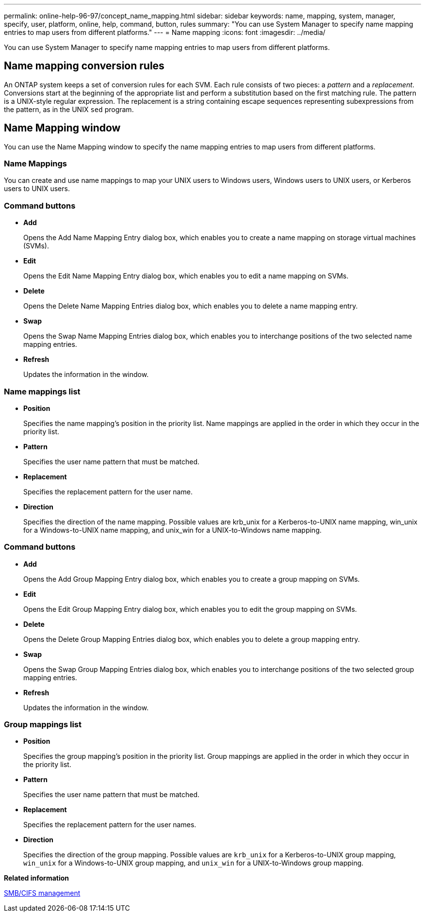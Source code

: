 ---
permalink: online-help-96-97/concept_name_mapping.html
sidebar: sidebar
keywords: name, mapping, system, manager, specify, user, platform, online, help, command, button, rules
summary: "You can use System Manager to specify name mapping entries to map users from different platforms."
---
= Name mapping
:icons: font
:imagesdir: ../media/

[.lead]
You can use System Manager to specify name mapping entries to map users from different platforms.

== Name mapping conversion rules

An ONTAP system keeps a set of conversion rules for each SVM. Each rule consists of two pieces: a _pattern_ and a _replacement_. Conversions start at the beginning of the appropriate list and perform a substitution based on the first matching rule. The pattern is a UNIX-style regular expression. The replacement is a string containing escape sequences representing subexpressions from the pattern, as in the UNIX `sed` program.

== Name Mapping window

You can use the Name Mapping window to specify the name mapping entries to map users from different platforms.

=== Name Mappings

You can create and use name mappings to map your UNIX users to Windows users, Windows users to UNIX users, or Kerberos users to UNIX users.

=== Command buttons

* *Add*
+
Opens the Add Name Mapping Entry dialog box, which enables you to create a name mapping on storage virtual machines (SVMs).

* *Edit*
+
Opens the Edit Name Mapping Entry dialog box, which enables you to edit a name mapping on SVMs.

* *Delete*
+
Opens the Delete Name Mapping Entries dialog box, which enables you to delete a name mapping entry.

* *Swap*
+
Opens the Swap Name Mapping Entries dialog box, which enables you to interchange positions of the two selected name mapping entries.

* *Refresh*
+
Updates the information in the window.

=== Name mappings list

* *Position*
+
Specifies the name mapping's position in the priority list. Name mappings are applied in the order in which they occur in the priority list.

* *Pattern*
+
Specifies the user name pattern that must be matched.

* *Replacement*
+
Specifies the replacement pattern for the user name.

* *Direction*
+
Specifies the direction of the name mapping. Possible values are krb_unix for a Kerberos-to-UNIX name mapping, win_unix for a Windows-to-UNIX name mapping, and unix_win for a UNIX-to-Windows name mapping.

=== Command buttons

* *Add*
+
Opens the Add Group Mapping Entry dialog box, which enables you to create a group mapping on SVMs.

* *Edit*
+
Opens the Edit Group Mapping Entry dialog box, which enables you to edit the group mapping on SVMs.

* *Delete*
+
Opens the Delete Group Mapping Entries dialog box, which enables you to delete a group mapping entry.

* *Swap*
+
Opens the Swap Group Mapping Entries dialog box, which enables you to interchange positions of the two selected group mapping entries.

* *Refresh*
+
Updates the information in the window.

=== Group mappings list

* *Position*
+
Specifies the group mapping's position in the priority list. Group mappings are applied in the order in which they occur in the priority list.

* *Pattern*
+
Specifies the user name pattern that must be matched.

* *Replacement*
+
Specifies the replacement pattern for the user names.

* *Direction*
+
Specifies the direction of the group mapping. Possible values are `krb_unix` for a Kerberos-to-UNIX group mapping, `win_unix` for a Windows-to-UNIX group mapping, and `unix_win` for a UNIX-to-Windows group mapping.

*Related information*

https://docs.netapp.com/us-en/ontap/smb-admin/index.html[SMB/CIFS management]

// 2021-12-21, Created by Aoife, sm-classic rework
